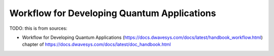 .. _opt_app_dev_workflow:

============================================
Workflow for Developing Quantum Applications
============================================

TODO: this is from sources:

* Workflow for Developing Quantum Applications 
  (https://docs.dwavesys.com/docs/latest/handbook_workflow.html)
  chapter of https://docs.dwavesys.com/docs/latest/doc_handbook.html
